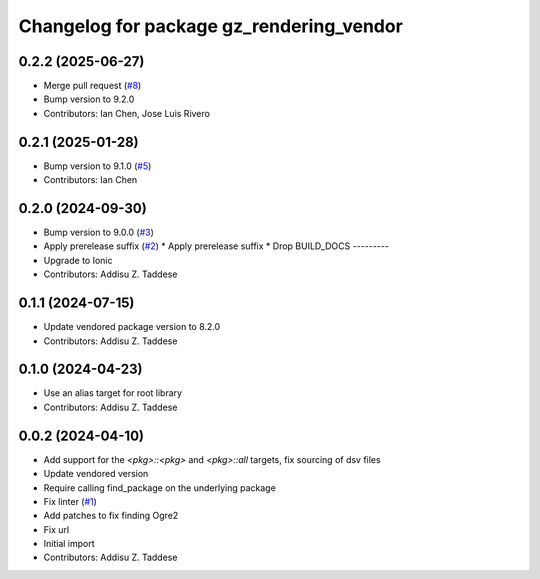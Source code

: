 ^^^^^^^^^^^^^^^^^^^^^^^^^^^^^^^^^^^^^^^^^
Changelog for package gz_rendering_vendor
^^^^^^^^^^^^^^^^^^^^^^^^^^^^^^^^^^^^^^^^^

0.2.2 (2025-06-27)
------------------
* Merge pull request (`#8 <https://github.com/gazebo-release/gz_rendering_vendor/issues/8>`_)
* Bump version to 9.2.0
* Contributors: Ian Chen, Jose Luis Rivero

0.2.1 (2025-01-28)
------------------
* Bump version to 9.1.0 (`#5 <https://github.com/gazebo-release/gz_rendering_vendor/issues/5>`_)
* Contributors: Ian Chen

0.2.0 (2024-09-30)
------------------
* Bump version to 9.0.0 (`#3 <https://github.com/gazebo-release/gz_rendering_vendor/issues/3>`_)
* Apply prerelease suffix (`#2 <https://github.com/gazebo-release/gz_rendering_vendor/issues/2>`_)
  * Apply prerelease suffix
  * Drop BUILD_DOCS
  ---------
* Upgrade to Ionic
* Contributors: Addisu Z. Taddese

0.1.1 (2024-07-15)
------------------
* Update vendored package version to 8.2.0
* Contributors: Addisu Z. Taddese

0.1.0 (2024-04-23)
------------------
* Use an alias target for root library
* Contributors: Addisu Z. Taddese

0.0.2 (2024-04-10)
------------------
* Add support for the `<pkg>::<pkg>` and `<pkg>::all` targets, fix sourcing of dsv files
* Update vendored version
* Require calling find_package on the underlying package
* Fix linter (`#1 <https://github.com/gazebo-release/gz_rendering_vendor/issues/1>`_)
* Add patches to fix finding Ogre2
* Fix url
* Initial import
* Contributors: Addisu Z. Taddese
